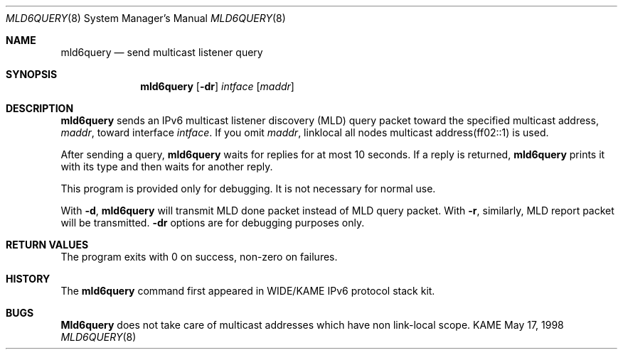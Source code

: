 .\" Copyright (C) 1995, 1996, 1997, and 1998 WIDE Project.
.\" All rights reserved.
.\" 
.\" Redistribution and use in source and binary forms, with or without
.\" modification, are permitted provided that the following conditions
.\" are met:
.\" 1. Redistributions of source code must retain the above copyright
.\"    notice, this list of conditions and the following disclaimer.
.\" 2. Redistributions in binary form must reproduce the above copyright
.\"    notice, this list of conditions and the following disclaimer in the
.\"    documentation and/or other materials provided with the distribution.
.\" 3. Neither the name of the project nor the names of its contributors
.\"    may be used to endorse or promote products derived from this software
.\"    without specific prior written permission.
.\" 
.\" THIS SOFTWARE IS PROVIDED BY THE PROJECT AND CONTRIBUTORS ``AS IS'' AND
.\" ANY EXPRESS OR IMPLIED WARRANTIES, INCLUDING, BUT NOT LIMITED TO, THE
.\" IMPLIED WARRANTIES OF MERCHANTABILITY AND FITNESS FOR A PARTICULAR PURPOSE
.\" ARE DISCLAIMED.  IN NO EVENT SHALL THE PROJECT OR CONTRIBUTORS BE LIABLE
.\" FOR ANY DIRECT, INDIRECT, INCIDENTAL, SPECIAL, EXEMPLARY, OR CONSEQUENTIAL
.\" DAMAGES (INCLUDING, BUT NOT LIMITED TO, PROCUREMENT OF SUBSTITUTE GOODS
.\" OR SERVICES; LOSS OF USE, DATA, OR PROFITS; OR BUSINESS INTERRUPTION)
.\" HOWEVER CAUSED AND ON ANY THEORY OF LIABILITY, WHETHER IN CONTRACT, STRICT
.\" LIABILITY, OR TORT (INCLUDING NEGLIGENCE OR OTHERWISE) ARISING IN ANY WAY
.\" OUT OF THE USE OF THIS SOFTWARE, EVEN IF ADVISED OF THE POSSIBILITY OF
.\" SUCH DAMAGE.
.\"
.\"     $Id: mld6query.8,v 1.3 1999/08/20 10:00:06 itojun Exp $
.\"	$FreeBSD: src/usr.sbin/mld6query/mld6query.8,v 1.1.1.1.2.1 2000/07/15 07:38:52 kris Exp $
.\"
.Dd May 17, 1998
.Dt MLD6QUERY 8
.Os KAME
.\"
.Sh NAME
.Nm mld6query
.Nd send multicast listener query
.\"
.Sh SYNOPSIS
.Nm
.Op Fl dr
.Ar intface
.Op Ar maddr
.\"
.Sh DESCRIPTION
.Nm
sends an IPv6 multicast listener discovery (MLD) query packet toward
the specified multicast address,
.Ar maddr ,
toward interface
.Ar intface .
If you omit
.Ar maddr ,
linklocal all nodes multicast address(ff02::1) is used.
.Pp
After sending a query,
.Nm
waits for replies for at most 10 seconds.
If a reply is returned,
.Nm
prints it with its type and then waits for another reply.
.Pp
This program is provided only for debugging.
It is not necessary for normal use.
.Pp
With
.Fl d ,
.Nm
will transmit MLD done packet instead of MLD query packet.
With
.Fl r ,
similarly, MLD report packet will be transmitted.
.Fl dr
options are for debugging purposes only.
.\"
.Sh RETURN VALUES
The program exits with 0 on success, non-zero on failures.
.\"
.\" .Sh SEE ALSO
.\"
.Sh HISTORY
The
.Nm
command first appeared in WIDE/KAME IPv6 protocol stack kit.
.Sh BUGS
.Nm Mld6query
does not take care of multicast addresses which have non link-local
scope.
